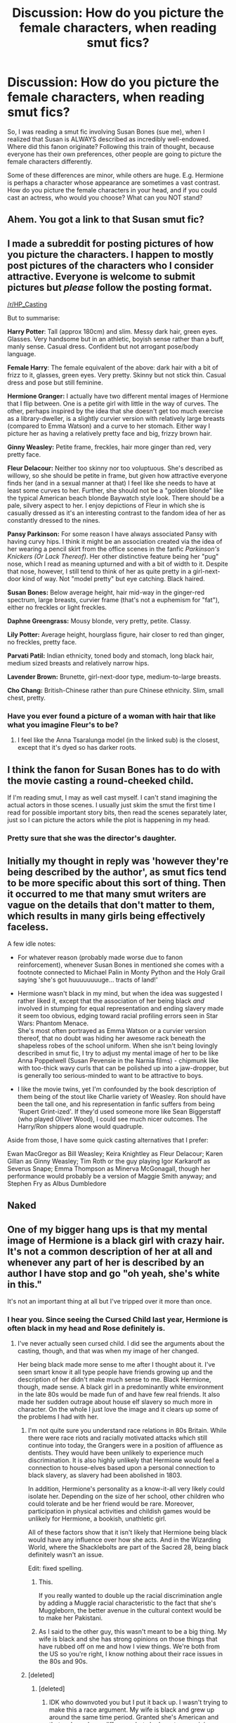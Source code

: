 #+TITLE: Discussion: How do you picture the female characters, when reading smut fics?

* Discussion: How do you picture the female characters, when reading smut fics?
:PROPERTIES:
:Author: Dux-El52
:Score: 9
:DateUnix: 1510102244.0
:DateShort: 2017-Nov-08
:FlairText: Discussion
:END:
So, I was reading a smut fic involving Susan Bones (sue me), when I realized that Susan is ALWAYS described as incredibly well-endowed. Where did this fanon originate? Following this train of thought, because everyone has their own preferences, other people are going to picture the female characters differently.

Some of these differences are minor, while others are huge. E.g. Hermione is perhaps a character whose appearance are sometimes a vast contrast. How do you picture the female characters in your head, and if you could cast an actress, who would you choose? What can you NOT stand?


** Ahem. You got a link to that Susan smut fic?
:PROPERTIES:
:Author: moond0gs
:Score: 35
:DateUnix: 1510112253.0
:DateShort: 2017-Nov-08
:END:


** I made a subreddit for posting pictures of how you picture the characters. I happen to mostly post pictures of the characters who I consider attractive. Everyone is welcome to submit pictures but /please/ follow the posting format.

[[/r/HP_Casting]]

But to summarise:

*Harry Potter*: Tall (approx 180cm) and slim. Messy dark hair, green eyes. Glasses. Very handsome but in an athletic, boyish sense rather than a buff, manly sense. Casual dress. Confident but not arrogant pose/body language.

*Female Harry*: The female equivalent of the above: dark hair with a bit of frizz to it, glasses, green eyes. Very pretty. Skinny but not stick thin. Casual dress and pose but still feminine.

*Hermione Granger:* I actually have two different mental images of Hermione that I flip between. One is a petite girl with little in the way of curves. The other, perhaps inspired by the idea that she doesn't get too much exercise as a library-dweller, is a slightly curvier version with relatively large breasts (compared to Emma Watson) and a curve to her stomach. Either way I picture her as having a relatively pretty face and big, frizzy brown hair.

*Ginny Weasley:* Petite frame, freckles, hair more ginger than red, very pretty face.

*Fleur Delacour:* Neither too skinny nor too voluptuous. She's described as willowy, so she should be petite in frame, but given how attractive everyone finds her (and in a sexual manner at that) I feel like she needs to have at least some curves to her. Further, she should not be a "golden blonde" like the typical American beach blonde Baywatch style look. There should be a pale, silvery aspect to her. I enjoy depictions of Fleur in which she is casually dressed as it's an interesting contrast to the fandom idea of her as constantly dressed to the nines.

*Pansy Parkinson:* For some reason I have always associated Pansy with having curvy hips. I think it might be an association created via the idea of her wearing a pencil skirt from the office scenes in the fanfic /Parkinson's Knickers (Or Lack Thereof)/. Her other distinctive feature being her "pug" nose, which I read as meaning upturned and with a bit of width to it. Despite that nose, however, I still tend to think of her as quite pretty in a girl-next-door kind of way. Not "model pretty" but eye catching. Black haired.

*Susan Bones:* Below average height, hair mid-way in the ginger-red spectrum, large breasts, curvier frame (that's not a euphemism for "fat"), either no freckles or light freckles.

*Daphne Greengrass:* Mousy blonde, very pretty, petite. Classy.

*Lily Potter:* Average height, hourglass figure, hair closer to red than ginger, no freckles, pretty face.

*Parvati Patil:* Indian ethnicity, toned body and stomach, long black hair, medium sized breasts and relatively narrow hips.

*Lavender Brown:* Brunette, girl-next-door type, medium-to-large breasts.

*Cho Chang:* British-Chinese rather than pure Chinese ethnicity. Slim, small chest, pretty.
:PROPERTIES:
:Author: Taure
:Score: 13
:DateUnix: 1510128809.0
:DateShort: 2017-Nov-08
:END:

*** Have you ever found a picture of a woman with hair that like what you imagine Fleur's to be?
:PROPERTIES:
:Author: TheVoteMote
:Score: 1
:DateUnix: 1510175806.0
:DateShort: 2017-Nov-09
:END:

**** I feel like the Anna Tsaralunga model (in the linked sub) is the closest, except that it's dyed so has darker roots.
:PROPERTIES:
:Author: Taure
:Score: 1
:DateUnix: 1510180565.0
:DateShort: 2017-Nov-09
:END:


** I think the fanon for Susan Bones has to do with the movie casting a round-cheeked child.

If I'm reading smut, I may as well cast myself. I can't stand imagining the actual actors in those scenes. I usually just skim the smut the first time I read for possible important story bits, then read the scenes separately later, just so I can picture the actors while the plot is happening in my head.
:PROPERTIES:
:Score: 9
:DateUnix: 1510103612.0
:DateShort: 2017-Nov-08
:END:

*** Pretty sure that she was the director's daughter.
:PROPERTIES:
:Author: ApteryxAustralis
:Score: 3
:DateUnix: 1510126417.0
:DateShort: 2017-Nov-08
:END:


** Initially my thought in reply was 'however they're being described by the author', as smut fics tend to be more specific about this sort of thing. Then it occurred to me that many smut writers are vague on the details that don't matter to them, which results in many girls being effectively faceless.

A few idle notes:

- For whatever reason (probably made worse due to fanon reinforcement), whenever Susan Bones in mentioned she comes with a footnote connected to Michael Palin in Monty Python and the Holy Grail saying 'she's got huuuuuuuuge... tracts of land!'

- Hermione wasn't black in my mind, but when the idea was suggested I rather liked it, except that the association of her being black /and/ involved in stumping for equal representation and ending slavery made it seem too obvious, edging toward racial profiling errors seen in Star Wars: Phantom Menace.\\
  She's most often portrayed as Emma Watson or a curvier version thereof, that no doubt was hiding her awesome rack beneath the shapeless robes of the school uniform. When she isn't being lovingly described in smut fic, I try to adjust my mental image of her to be like Anna Poppelwell (Susan Pevensie in the Narnia films) - chipmunk like with too-thick wavy curls that can be polished up into a jaw-dropper, but is generally too serious-minded to want to be attractive to boys.

- I like the movie twins, yet I'm confounded by the book description of them being of the stout like Charlie variety of Weasley. Ron should have been the tall one, and his representation in fanfic suffers from being 'Rupert Grint-ized'. If they'd used someone more like Sean Biggerstaff (who played Oliver Wood), I could see much nicer outcomes. The Harry/Ron shippers alone would quadruple.

Aside from those, I have some quick casting alternatives that I prefer:

Ewan MacGregor as Bill Weasley; Keira Knightley as Fleur Delacour; Karen Gillan as Ginny Weasley; Tim Roth or the guy playing Igor Karkaroff as Severus Snape; Emma Thompson as Minerva McGonagall, though her performance would probably be a version of Maggie Smith anyway; and Stephen Fry as Albus Dumbledore
:PROPERTIES:
:Author: wordhammer
:Score: 3
:DateUnix: 1510153654.0
:DateShort: 2017-Nov-08
:END:


** Naked
:PROPERTIES:
:Author: mrc4nn0n
:Score: 2
:DateUnix: 1510349688.0
:DateShort: 2017-Nov-11
:END:


** One of my bigger hang ups is that my mental image of Hermione is a black girl with crazy hair. It's not a common description of her at all and whenever any part of her is described by an author I have stop and go "oh yeah, she's white in this."

It's not an important thing at all but I've tripped over it more than once.
:PROPERTIES:
:Author: KingSouma
:Score: -2
:DateUnix: 1510120085.0
:DateShort: 2017-Nov-08
:END:

*** I hear you. Since seeing the Cursed Child last year, Hermione is often black in my head and Rose definitely is.
:PROPERTIES:
:Author: jenorama_CA
:Score: -4
:DateUnix: 1510123078.0
:DateShort: 2017-Nov-08
:END:

**** I've never actually seen cursed child. I did see the arguments about the casting, though, and that was when my image of her changed.

Her being black made more sense to me after I thought about it. I've seen smart know it all type people have friends growing up and the description of her didn't make much sense to me. Black Hermione, though, made sense. A black girl in a predominantly white environment in the late 80s would be made fun of and have few real friends. It also made her sudden outrage about house elf slavery so much more in character. On the whole I just love the image and it clears up some of the problems I had with her.
:PROPERTIES:
:Author: KingSouma
:Score: -10
:DateUnix: 1510123722.0
:DateShort: 2017-Nov-08
:END:

***** I'm not quite sure you understand race relations in 80s Britain. While there were race riots and racially motivated attacks which still continue into today, the Grangers were in a position of affluence as dentists. They would have been unlikely to experience much discrimination. It is also highly unlikely that Hermione would feel a connection to house-elves based upon a personal connection to black slavery, as slavery had been abolished in 1803.

In addition, Hermione's personality as a know-it-all very likely could isolate her. Depending on the size of her school, other children who could tolerate and be her friend would be rare. Moreover, participation in physical activities and childish games would be unlikely for Hermione, a bookish, unathletic girl.

All of these factors show that it isn't likely that Hermione being black would have any influence over how she acts. And in the Wizarding World, where the Shacklebolts are part of the Sacred 28, being black definitely wasn't an issue.

Edit: fixed spelling.
:PROPERTIES:
:Author: SnowingSilently
:Score: 19
:DateUnix: 1510128858.0
:DateShort: 2017-Nov-08
:END:

****** This.

If you really wanted to double up the racial discrimination angle by adding a Muggle racial characteristic to the fact that she's Muggleborn, the better avenue in the cultural context would be to make her Pakistani.
:PROPERTIES:
:Author: Taure
:Score: 12
:DateUnix: 1510129475.0
:DateShort: 2017-Nov-08
:END:


****** As I said to the other guy, this wasn't meant to be a big thing. My wife is black and she has strong opinions on those things that have rubbed off on me and how I view things. We're both from the US so you're right, I know nothing about their race issues in the 80s and 90s.
:PROPERTIES:
:Author: KingSouma
:Score: 1
:DateUnix: 1510129317.0
:DateShort: 2017-Nov-08
:END:


***** [deleted]
:PROPERTIES:
:Score: 9
:DateUnix: 1510128626.0
:DateShort: 2017-Nov-08
:END:

****** [deleted]
:PROPERTIES:
:Score: 6
:DateUnix: 1510128855.0
:DateShort: 2017-Nov-08
:END:

******* IDK who downvoted you but I put it back up. I wasn't trying to make this a race argument. My wife is black and grew up around the same time period. Granted she's American and that makes a huge difference but she has strong opinions on these things and they influence my views. I wasn't makeing that into a 'hey everyone should see her this way' I was just say why I do.
:PROPERTIES:
:Author: KingSouma
:Score: 3
:DateUnix: 1510129119.0
:DateShort: 2017-Nov-08
:END:

******** [deleted]
:PROPERTIES:
:Score: 11
:DateUnix: 1510129560.0
:DateShort: 2017-Nov-08
:END:

********* ...and JK clearly labeled people racially both with her choice of names and her character descriptions. When she didn't specifically point out that a character wasn't Caucasian, it follows that said character is /likely/ Caucasian.
:PROPERTIES:
:Author: Buffalobuffal0
:Score: 4
:DateUnix: 1510154041.0
:DateShort: 2017-Nov-08
:END:


********* Frankly Hermione is more likely to be ethnically Jewish than black, because of the origin of her surname and her parents' profession (à large percentage of British dentists are Jewish).
:PROPERTIES:
:Author: Jaggedrain
:Score: 2
:DateUnix: 1510208017.0
:DateShort: 2017-Nov-09
:END:
